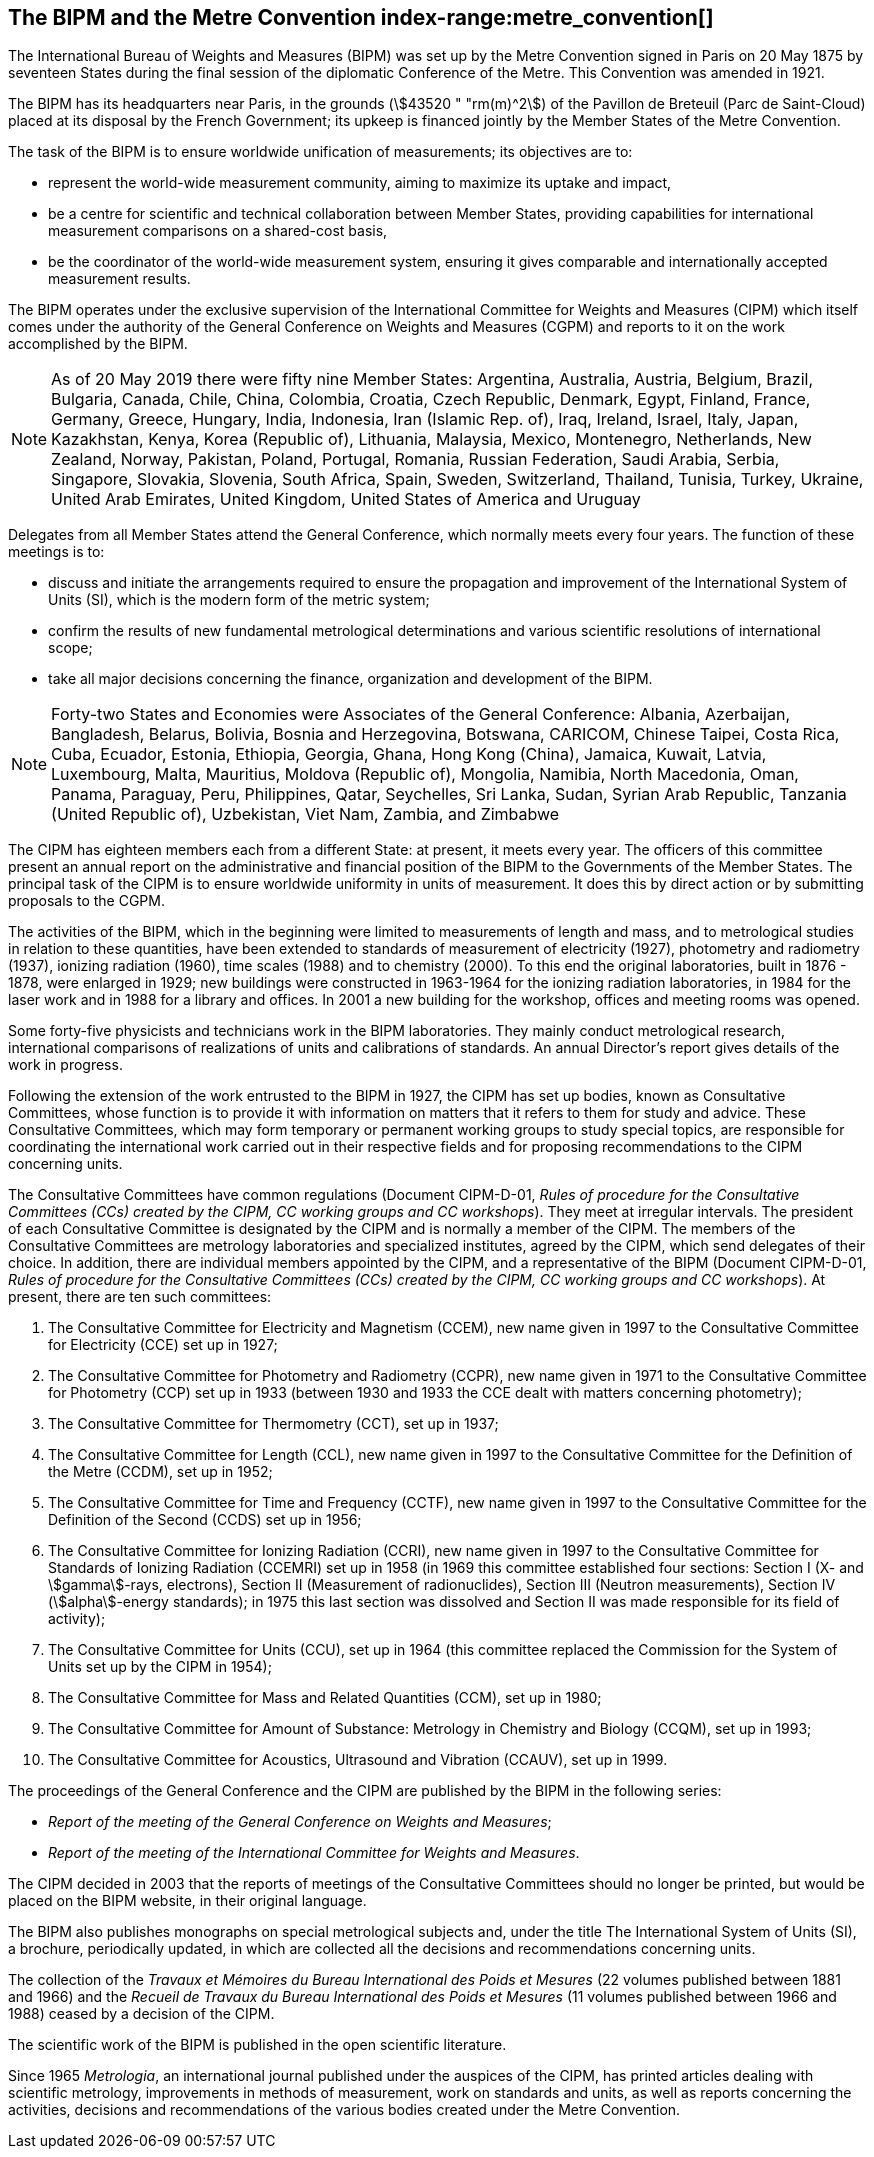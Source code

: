 [[bipm_metre_convention]]
[.preface]
== The BIPM and the Metre Convention (((Convention du Mètre))) (((metre (m)))) index-range:metre_convention[(((Metre Convention)))]

The International Bureau of Weights and Measures (BIPM) was set up by the Metre Convention signed in Paris on 20 May 1875 by seventeen States during the final session of the diplomatic Conference of the Metre. This Convention was amended in 1921.

The BIPM has its headquarters near Paris, in the grounds (stem:[43520 " "rm(m)^2]) of the Pavillon de Breteuil (Parc de Saint-Cloud) placed at its disposal by the French Government; its upkeep is financed jointly by the Member States of the Metre Convention(((Convention du Mètre))).

The task of the BIPM is to ensure worldwide unification of measurements; its objectives are to:

* represent the world-wide measurement community, aiming to maximize its uptake and impact,
* be a centre for scientific and technical collaboration between Member States, providing capabilities for international measurement comparisons on a shared-cost basis,
* be the coordinator of the world-wide measurement system, ensuring it gives comparable and internationally accepted measurement results.

The BIPM operates under the exclusive supervision of the International Committee for Weights and Measures (CIPM) which itself comes under the authority of the General Conference on Weights and Measures (CGPM) and reports to it on the work accomplished by the BIPM.

NOTE: As of 20 May 2019 there were fifty nine Member States: Argentina, Australia, Austria, Belgium, Brazil, Bulgaria, Canada, Chile, China, Colombia, Croatia, Czech Republic, Denmark, Egypt, Finland, France, Germany, Greece, Hungary, India, Indonesia, Iran (Islamic Rep. of), Iraq, Ireland, Israel, Italy, Japan, Kazakhstan, Kenya, Korea (Republic of), Lithuania, Malaysia, Mexico, Montenegro, Netherlands, New Zealand, Norway, Pakistan, Poland, Portugal, Romania, Russian Federation, Saudi Arabia, Serbia, Singapore, Slovakia, Slovenia, South Africa, Spain, Sweden, Switzerland, Thailand, Tunisia, Turkey, Ukraine, United Arab Emirates, United Kingdom, United States of America and Uruguay

Delegates from all Member States attend the General Conference, which normally meets every four years. The function of these meetings is to:

* discuss and initiate the arrangements required to ensure the propagation and improvement of the International System of Units (SI), which is the modern form of the ((metric system));
* confirm the results of new fundamental metrological determinations and various scientific resolutions of international scope;
* take all major decisions concerning the finance, organization and development of the BIPM.

NOTE: Forty-two States and Economies were Associates of the General Conference: Albania, Azerbaijan, Bangladesh, Belarus, Bolivia, Bosnia and Herzegovina, Botswana, CARICOM, Chinese Taipei, Costa Rica, Cuba, Ecuador, Estonia, Ethiopia, Georgia, Ghana, Hong Kong (China), Jamaica, Kuwait, Latvia, Luxembourg, Malta, Mauritius, Moldova (Republic of), Mongolia, Namibia, North Macedonia, Oman, Panama, Paraguay, Peru, Philippines, Qatar, Seychelles, Sri Lanka, Sudan, Syrian Arab Republic, Tanzania (United Republic of), Uzbekistan, Viet Nam, Zambia, and Zimbabwe

The CIPM has eighteen members each from a different State: at present, it meets every year. The officers of this committee present an annual report on the administrative and financial position of the BIPM to the Governments of the Member States. The principal task of the CIPM is to ensure worldwide uniformity in units of measurement. It does this by direct action or by submitting proposals to the CGPM.
(((ionizing radiation)))(((length)))

The activities of the BIPM, which in the beginning were limited to measurements of length and mass, and to metrological studies in relation to these quantities, have been extended to standards of measurement of electricity (1927), photometry and radiometry (1937), ionizing radiation (1960), time scales (1988) and to chemistry (2000). To this end the original laboratories, built in 1876 - 1878, were enlarged in 1929; new buildings were constructed in 1963-1964 for the ionizing radiation laboratories, in 1984 for the laser work and in 1988 for a library and offices. In 2001 a new building for the workshop, offices and meeting rooms was opened.

Some forty-five physicists and technicians work in the BIPM laboratories. They mainly conduct metrological research, international comparisons of realizations of units and calibrations of standards. An annual Director's report gives details of the work in progress.

Following the extension of the work entrusted to the BIPM in 1927, the CIPM has set up bodies, known as Consultative Committees, whose function is to provide it with information on matters that it refers to them for study and advice. These Consultative Committees, which may form temporary or permanent working groups to study special topics, are responsible for coordinating the international work carried out in their respective fields and for proposing recommendations to the CIPM concerning units.

The Consultative Committees have common regulations (Document CIPM-D-01, _Rules of procedure for the Consultative Committees (CCs) created by the CIPM, CC working groups and CC workshops_). They meet at irregular intervals. The president of each Consultative Committee is designated by the CIPM and is normally a member of the CIPM. The members of the Consultative Committees are metrology laboratories and specialized institutes, agreed by the CIPM, which send delegates of their choice. In addition, there are individual members appointed by the CIPM, and a representative of the BIPM (Document CIPM-D-01, _Rules of procedure for the Consultative Committees (CCs) created by the CIPM, CC working groups and CC workshops_). At present, there are ten such committees:

. The Consultative Committee for Electricity and Magnetism (CCEM), new name given in 1997 to the Consultative Committee for Electricity (CCE) set up in 1927;

. The Consultative Committee for Photometry and Radiometry (CCPR), new name given in 1971 to the Consultative Committee for Photometry (CCP) set up in 1933 (between 1930 and 1933 the CCE dealt with matters concerning photometry);

. The Consultative Committee for Thermometry (CCT), set up in 1937;

. The Consultative Committee for Length (CCL), new name given in 1997 to the Consultative Committee for the Definition of the Metre (CCDM), set up in 1952;(((length)))(((metre (m))))

. The Consultative Committee for Time and Frequency (CCTF), new name given in 1997 to the Consultative Committee for the Definition of the Second (CCDS) set up in 1956;

. The Consultative Committee for Ionizing Radiation (CCRI), new name given in 1997 to the Consultative Committee for Standards of Ionizing Radiation (CCEMRI) set up in 1958 (in 1969 this committee established four sections: Section I (X- and stem:[gamma]-rays, electrons), Section II (Measurement of radionuclides), Section III (Neutron measurements), Section IV (stem:[alpha]-energy standards); in 1975 this last section was dissolved and Section II was made responsible for its field of activity); (((ionizing radiation)))

. The Consultative Committee for Units (CCU), set up in 1964 (this committee replaced the Commission for the System of Units set up by the CIPM in 1954);

. The Consultative Committee for Mass and Related Quantities (CCM), set up in 1980;

. The Consultative Committee for ((Amount of Substance)): Metrology in Chemistry and Biology (CCQM), set up in 1993;

. The Consultative Committee for Acoustics, Ultrasound and Vibration (CCAUV), set up in 1999.

The proceedings of the General Conference and the CIPM are published by the BIPM in the following series:

* _Report of the meeting of the General Conference on Weights and Measures_;
* _Report of the meeting of the International Committee for Weights and Measures_.

The CIPM decided in 2003 that the reports of meetings of the Consultative Committees should no longer be printed, but would be placed on the BIPM website, in their original language.

The BIPM also publishes monographs on special metrological subjects and, under the title The International System of Units (SI), a brochure, periodically updated, in which are collected all the decisions and recommendations concerning units.

The collection of the _Travaux et Mémoires du Bureau International des Poids et Mesures_ (22 volumes published between 1881 and 1966) and the _Recueil de Travaux du Bureau International des Poids et Mesures_ (11 volumes published between 1966 and 1988) ceased by a decision of the CIPM.

The scientific work of the BIPM is published in the open scientific literature.

Since 1965 _Metrologia_, an international journal published under the auspices of the CIPM, has printed articles dealing with scientific metrology, improvements in methods of measurement, work on standards and units, as well as reports concerning the activities, decisions and recommendations of the various bodies created under the Metre Convention(((Convention du Mètre)))(((Metre Convention))). [[metre_convention]]
